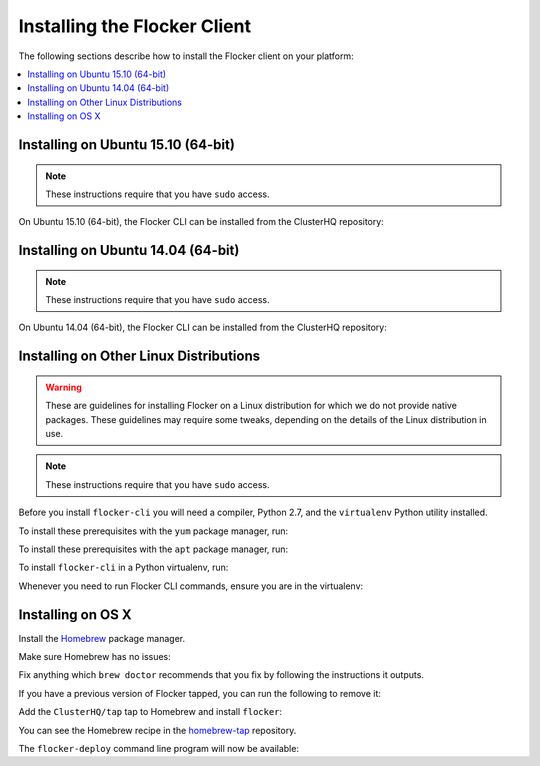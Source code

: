 .. Single Source Instructions

=============================
Installing the Flocker Client
=============================

.. begin-body-installing-client-intro

The following sections describe how to install the Flocker client on your platform:

.. contents::
   :local:
   :backlinks: none
   :depth: 2

.. end-body-installing-client-intro

.. _installing-flocker-cli-ubuntu-15.10:

.. begin-body-installing-client-Ubuntu-15.10

Installing on Ubuntu 15.10 (64-bit)
===================================

.. note:: 
   These instructions require that you have ``sudo`` access.

On Ubuntu 15.10 (64-bit), the Flocker CLI can be installed from the ClusterHQ repository:

.. task:: cli_pkg_install ubuntu-15.10
   :prompt: alice@mercury:~$

.. end-body-installing-client-Ubuntu-15.10

.. _installing-flocker-cli-ubuntu-14.04:

.. begin-body-installing-client-Ubuntu-14.04

Installing on Ubuntu 14.04 (64-bit)
===================================

.. note:: 
   These instructions require that you have ``sudo`` access.

On Ubuntu 14.04 (64-bit), the Flocker CLI can be installed from the ClusterHQ repository:

.. task:: cli_pkg_install ubuntu-14.04
   :prompt: alice@mercury:~$

.. end-body-installing-client-Ubuntu-14.04

.. _installing-flocker-cli-linux:

.. begin-body-installing-client-linux

Installing on Other Linux Distributions
=======================================

.. warning::

   These are guidelines for installing Flocker on a Linux distribution for which we do not provide native packages.
   These guidelines may require some tweaks, depending on the details of the Linux distribution in use.

.. note:: These instructions require that you have ``sudo`` access.

Before you install ``flocker-cli`` you will need a compiler, Python 2.7, and the ``virtualenv`` Python utility installed.

To install these prerequisites with the ``yum`` package manager, run:

.. task:: cli_pip_prereqs yum
   :prompt: alice@mercury:~$

To install these prerequisites with the ``apt`` package manager, run:

.. task:: cli_pip_prereqs apt
   :prompt: alice@mercury:~$

To install ``flocker-cli`` in a Python virtualenv, run:

.. task:: cli_pip_install flocker-client
   :prompt: alice@mercury:~$

Whenever you need to run Flocker CLI commands, ensure you are in the virtualenv:

.. version-prompt:: bash alice@mercury:~$ auto

   alice@mercury:~$ source flocker-client/bin/activate
   alice@mercury:~$ flocker-deploy --version
   |latest-installable|

.. end-body-installing-client-linux

.. begin-body-installing-client-OSX

Installing on OS X
==================

Install the `Homebrew`_ package manager.

Make sure Homebrew has no issues:

.. prompt:: bash alice@mercury:~$

   brew doctor

Fix anything which ``brew doctor`` recommends that you fix by following the instructions it outputs.

If you have a previous version of Flocker tapped, you can run the following to remove it:

.. prompt:: bash alice@mercury:~$

   brew uninstall flocker-<old version>

Add the ``ClusterHQ/tap`` tap to Homebrew and install ``flocker``:

.. task:: test_homebrew flocker-|latest-installable|
   :prompt: alice@mercury:~$

You can see the Homebrew recipe in the `homebrew-tap`_ repository.

The ``flocker-deploy`` command line program will now be available:

.. version-prompt:: bash alice@mercury:~$ auto

   alice@mercury:~$ flocker-deploy --version
   |latest-installable|

.. _Homebrew: http://brew.sh
.. _homebrew-tap: https://github.com/ClusterHQ/homebrew-tap

.. end-body-installing-client-OSX

